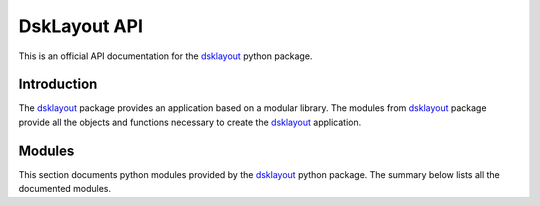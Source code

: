 DskLayout API
*************

This is an official API documentation for the dsklayout_ python package.

Introduction
============

The dsklayout_ package provides an application based on a modular library. The
modules from dsklayout_ package provide all the objects and functions necessary
to create the dsklayout_ application.


Modules
==========

This section documents python modules provided by the dsklayout_ python
package. The summary below lists all the documented modules.

.. autosummary::
    :toctree: api/modules

    dsklayout.archive
    dsklayout.cli
    dsklayout.cmd
    dsklayout.device
    dsklayout.graph
    dsklayout.probe
    dsklayout.util
    dsklayout.visitor

.. _dsklayout: https://github.com/ptomulik/dsklayout
